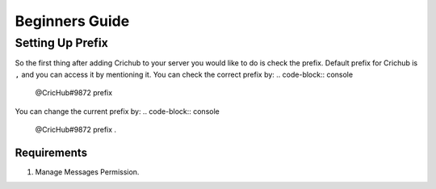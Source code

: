 Beginners Guide 
===============
Setting Up Prefix
------------------
So the first thing after adding Crichub to your server you would like to do is check the prefix. Default prefix for Crichub is ``,`` and you can access it by mentioning it.
You can check the correct prefix by:
.. code-block:: console
  @CricHub#9872 prefix 

You can change the current prefix by:
.. code-block:: console
  @CricHub#9872 prefix .
Requirements
************
#. Manage Messages Permission.